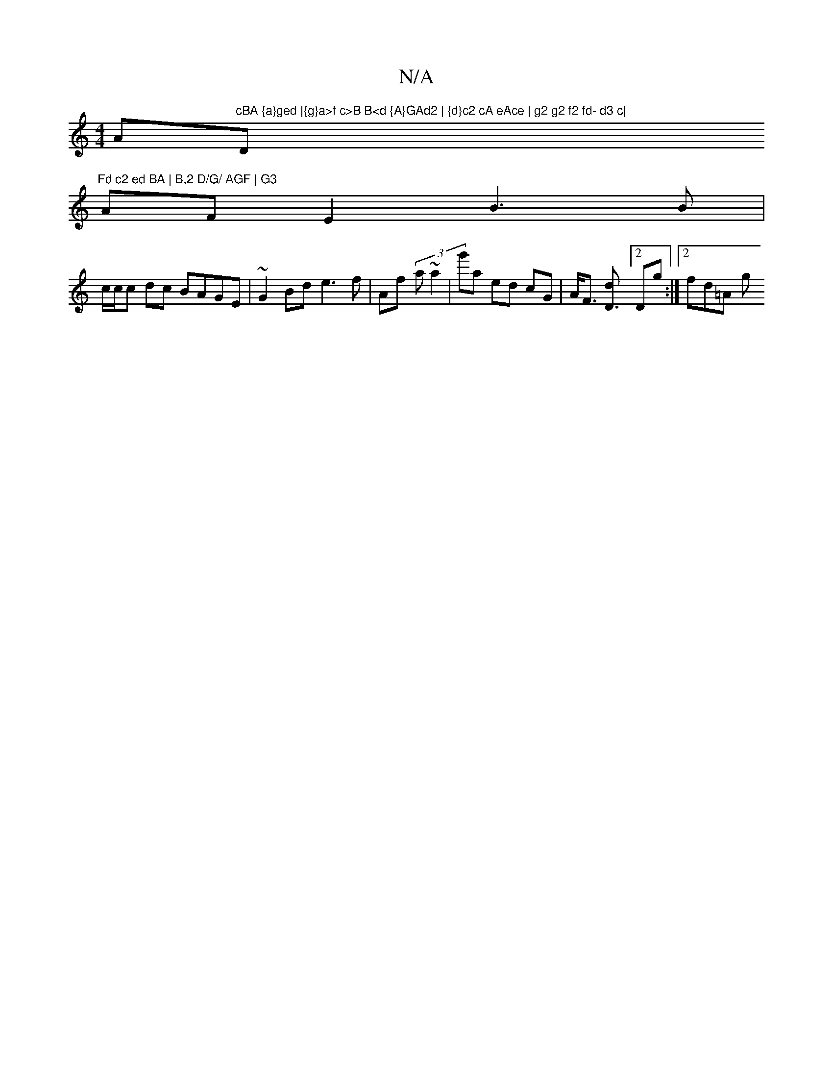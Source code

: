 X:1
T:N/A
M:4/4
R:N/A
K:Cmajor
A"cBA {a}ged |{g}a>f c>B B<d {A}GAd2 | {d}c2 cA eAce | g2 g2 f2 fd- d3 c|"D"Fd c2 ed BA | B,2 D/G/ AGF | G3
AF E2 B3 B |
c/c/c dc BAGE | ~G2 Bd e3f|Af (3 a ~a2 | g'a ed cG | A<F [D3d][2 Dg :|[2 fd=A g